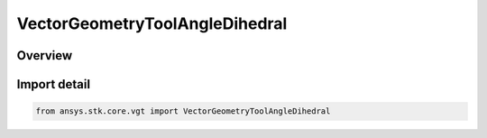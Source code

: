 VectorGeometryToolAngleDihedral
===============================

.. py:class:: ansys.stk.core.vgt.VectorGeometryToolAngleDihedral

   Bases: :py:class:`~ansys.stk.core.vgt.IVectorGeometryToolAngleDihedral`, :py:class:`~ansys.stk.core.vgt.IVectorGeometryToolAngle`, :py:class:`~ansys.stk.core.vgt.ITimeToolTimeProperties`, :py:class:`~ansys.stk.core.vgt.IAnalysisWorkbenchComponent`

   An angle between two vectors about an axis.

.. py:currentmodule:: VectorGeometryToolAngleDihedral

Overview
--------


Import detail
-------------

.. code-block:: python

    from ansys.stk.core.vgt import VectorGeometryToolAngleDihedral



